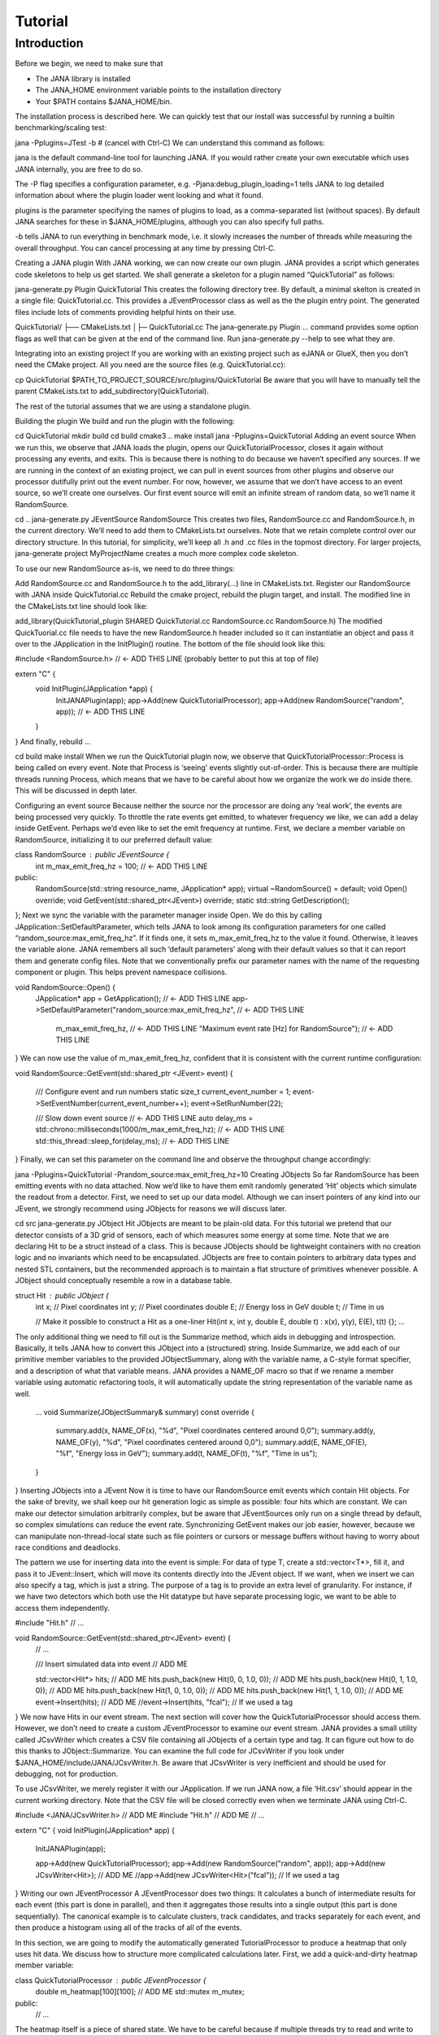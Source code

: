 Tutorial
=======

Introduction
------------

Before we begin, we need to make sure that

* The JANA library is installed
* The JANA_HOME environment variable points to the installation directory
*  Your $PATH contains $JANA_HOME/bin.

The installation process is described here. We can quickly test that our install was successful by running a builtin benchmarking/scaling test:

jana -Pplugins=JTest -b   # (cancel with Ctrl-C)
We can understand this command as follows:

jana is the default command-line tool for launching JANA. If you would rather create your own executable which uses JANA internally, you are free to do so.

The -P flag specifies a configuration parameter, e.g. -Pjana:debug_plugin_loading=1 tells JANA to log detailed information about where the plugin loader went looking and what it found.

plugins is the parameter specifying the names of plugins to load, as a comma-separated list (without spaces). By default JANA searches for these in $JANA_HOME/plugins, although you can also specify full paths.

-b tells JANA to run everything in benchmark mode, i.e. it slowly increases the number of threads while measuring the overall throughput. You can cancel processing at any time by pressing Ctrl-C.

Creating a JANA plugin
With JANA working, we can now create our own plugin. JANA provides a script which generates code skeletons to help us get started. We shall generate a skeleton for a plugin named “QuickTutorial” as follows:

jana-generate.py Plugin QuickTutorial
This creates the following directory tree. By default, a minimal skelton is created in a single file: QuickTutorial.cc. This provides a JEventProcessor class as well as the the plugin entry point. The generated files include lots of comments providing helpful hints on their use.

QuickTutorial/
├── CMakeLists.txt
│├─ QuickTutorial.cc
The jana-generate.py Plugin ... command provides some option flags as well that can be given at the end of the command line. Run jana-generate.py --help to see what they are.

Integrating into an existing project
If you are working with an existing project such as eJANA or GlueX, then you don’t need the CMake project. All you need are the source files (e.g. QuickTutorial.cc):

cp QuickTutorial $PATH_TO_PROJECT_SOURCE/src/plugins/QuickTutorial
Be aware that you will have to manually tell the parent CMakeLists.txt to add_subdirectory(QuickTutorial).

The rest of the tutorial assumes that we are using a standalone plugin.

Building the plugin
We build and run the plugin with the following:

cd QuickTutorial
mkdir build
cd build
cmake3 ..
make install
jana -Pplugins=QuickTutorial
Adding an event source
When we run this, we observe that JANA loads the plugin, opens our QuickTutorialProcessor, closes it again without processing any events, and exits. This is because there is nothing to do because we haven’t specified any sources. If we are running in the context of an existing project, we can pull in event sources from other plugins and observe our processor dutifully print out the event number. For now, however, we assume that we don’t have access to an event source, so we’ll create one ourselves. Our first event source will emit an infinite stream of random data, so we’ll name it RandomSource.

cd ..
jana-generate.py JEventSource RandomSource
This creates two files, RandomSource.cc and RandomSource.h, in the current directory. We’ll need to add them to CMakeLists.txt ourselves. Note that we retain complete control over our directory structure. In this tutorial, for simplicity, we’ll keep all .h and .cc files in the topmost directory. For larger projects, jana-generate project MyProjectName creates a much more complex code skeleton.

To use our new RandomSource as-is, we need to do three things:

Add RandomSource.cc and RandomSource.h to the add_library(...) line in CMakeLists.txt.
Register our RandomSource with JANA inside QuickTutorial.cc
Rebuild the cmake project, rebuild the plugin target, and install.
The modified line in the CMakeLists.txt line should look like:

add_library(QuickTutorial_plugin SHARED QuickTutorial.cc RandomSource.cc RandomSource.h)
The modified QuickTuorial.cc file needs to have the new RandomSource.h header included so it can instantiatie an object and pass it over to the JApplication in the InitPlugin() routine. The bottom of the file should look like this:

#include <RandomSource.h>                             // <- ADD THIS LINE (probably better to put this at top of file)

extern "C" {
    void InitPlugin(JApplication *app) {
        InitJANAPlugin(app);
        app->Add(new QuickTutorialProcessor);
        app->Add(new RandomSource("random", app));    // <- ADD THIS LINE
    }
}
And finally, rebuild …

cd build
make install
When we run the QuickTutorial plugin now, we observe that QuickTutorialProcessor::Process is being called on every event. Note that Process is ‘seeing’ events slightly out-of-order. This is because there are multiple threads running Process, which means that we have to be careful about how we organize the work we do inside there. This will be discussed in depth later.

Configuring an event source
Because neither the source nor the processor are doing any ‘real work’, the events are being processed very quickly. To throttle the rate events get emitted, to whatever frequency we like, we can add a delay inside GetEvent. Perhaps we’d even like to set the emit frequency at runtime. First, we declare a member variable on RandomSource, initializing it to our preferred default value:

class RandomSource : public JEventSource {
    int m_max_emit_freq_hz = 100;             // <- ADD THIS LINE

public:
    RandomSource(std::string resource_name, JApplication* app);
    virtual ~RandomSource() = default;
    void Open() override;
    void GetEvent(std::shared_ptr<JEvent>) override;
    static std::string GetDescription();
};
Next we sync the variable with the parameter manager inside Open. We do this by calling JApplication::SetDefaultParameter, which tells JANA to look among its configuration parameters for one called “random_source:max_emit_freq_hz”. If it finds one, it sets m_max_emit_freq_hz to the value it found. Otherwise, it leaves the variable alone. JANA remembers all such ‘default parameters’ along with their default values so that it can report them and generate config files. Note that we conventionally prefix our parameter names with the name of the requesting component or plugin. This helps prevent namespace collisions.

void RandomSource::Open() {
    JApplication* app = GetApplication(); 								        // <- ADD THIS LINE
    app->SetDefaultParameter("random_source:max_emit_freq_hz",            // <- ADD THIS LINE
                             m_max_emit_freq_hz,                          // <- ADD THIS LINE
                             "Maximum event rate [Hz] for RandomSource"); // <- ADD THIS LINE
}
We can now use the value of m_max_emit_freq_hz, confident that it is consistent with the current runtime configuration:

void RandomSource::GetEvent(std::shared_ptr <JEvent> event) {

    /// Configure event and run numbers
    static size_t current_event_number = 1;
    event->SetEventNumber(current_event_number++);
    event->SetRunNumber(22);

    /// Slow down event source                                           // <- ADD THIS LINE
    auto delay_ms = std::chrono::milliseconds(1000/m_max_emit_freq_hz);  // <- ADD THIS LINE
    std::this_thread::sleep_for(delay_ms);                               // <- ADD THIS LINE
}
Finally, we can set this parameter on the command line and observe the throughput change accordingly:

jana -Pplugins=QuickTutorial -Prandom_source:max_emit_freq_hz=10
Creating JObjects
So far RandomSource has been emitting events with no data attached. Now we’d like to have them emit randomly generated ‘Hit’ objects which simulate the readout from a detector. First, we need to set up our data model. Although we can insert pointers of any kind into our JEvent, we strongly recommend using JObjects for reasons we will discuss later.

cd src
jana-generate.py JObject Hit
JObjects are meant to be plain-old data. For this tutorial we pretend that our detector consists of a 3D grid of sensors, each of which measures some energy at some time. Note that we are declaring Hit to be a struct instead of a class. This is because JObjects should be lightweight containers with no creation logic and no invariants which need to be encapsulated. JObjects are free to contain pointers to arbitrary data types and nested STL containers, but the recommended approach is to maintain a flat structure of primitives whenever possible. A JObject should conceptually resemble a row in a database table.

struct Hit : public JObject {
    int x;     // Pixel coordinates
    int y;     // Pixel coordinates
    double E;  // Energy loss in GeV
    double t;  // Time in us

    // Make it possible to construct a Hit as a one-liner
    Hit(int x, int y, double E, double t) : x(x), y(y), E(E), t(t) {};
    ...
The only additional thing we need to fill out is the Summarize method, which aids in debugging and introspection. Basically, it tells JANA how to convert this JObject into a (structured) string. Inside Summarize, we add each of our primitive member variables to the provided JObjectSummary, along with the variable name, a C-style format specifier, and a description of what that variable means. JANA provides a NAME_OF macro so that if we rename a member variable using automatic refactoring tools, it will automatically update the string representation of the variable name as well.

    ...
    void Summarize(JObjectSummary& summary) const override {
        summary.add(x, NAME_OF(x), "%d", "Pixel coordinates centered around 0,0");
        summary.add(y, NAME_OF(y), "%d", "Pixel coordinates centered around 0,0");
        summary.add(E, NAME_OF(E), "%f", "Energy loss in GeV");
        summary.add(t, NAME_OF(t), "%f", "Time in us");
    }
}
Inserting JObjects into a JEvent
Now it is time to have our RandomSource emit events which contain Hit objects. For the sake of brevity, we shall keep our hit generation logic as simple as possible: four hits which are constant. We can make our detector simulation arbitrarily complex, but be aware that JEventSources only run on a single thread by default, so complex simulations can reduce the event rate. Synchronizing GetEvent makes our job easier, however, because we can manipulate non-thread-local state such as file pointers or cursors or message buffers without having to worry about race conditions and deadlocks.

The pattern we use for inserting data into the event is simple: For data of type T, create a std::vector<T*>, fill it, and pass it to JEvent::Insert, which will move its contents directly into the JEvent object. If we want, when we insert we can also specify a tag, which is just a string. The purpose of a tag is to provide an extra level of granularity. For instance, if we have two detectors which both use the Hit datatype but have separate processing logic, we want to be able to access them independently.

#include "Hit.h"
// ...

void RandomSource::GetEvent(std::shared_ptr<JEvent> event) {
    // ...

    /// Insert simulated data into event       // ADD ME

    std::vector<Hit*> hits;                    // ADD ME
    hits.push_back(new Hit(0, 0, 1.0, 0));     // ADD ME
    hits.push_back(new Hit(0, 1, 1.0, 0));     // ADD ME
    hits.push_back(new Hit(1, 0, 1.0, 0));     // ADD ME
    hits.push_back(new Hit(1, 1, 1.0, 0));     // ADD ME
    event->Insert(hits);                       // ADD ME
    //event->Insert(hits, "fcal");             // If we used a tag
}
We now have Hits in our event stream. The next section will cover how the QuickTutorialProcessor should access them. However, we don’t need to create a custom JEventProcessor to examine our event stream. JANA provides a small utility called JCsvWriter which creates a CSV file containing all JObjects of a certain type and tag. It can figure out how to do this thanks to JObject::Summarize. You can examine the full code for JCsvWriter if you look under $JANA_HOME/include/JANA/JCsvWriter.h. Be aware that JCsvWriter is very inefficient and should be used for debugging, not for production.

To use JCsvWriter, we merely register it with our JApplication. If we run JANA now, a file ‘Hit.csv’ should appear in the current working directory. Note that the CSV file will be closed correctly even when we terminate JANA using Ctrl-C.

#include <JANA/JCsvWriter.h>                      // ADD ME
#include "Hit.h"                                  // ADD ME
// ...

extern "C" {
void InitPlugin(JApplication* app) {

    InitJANAPlugin(app);

    app->Add(new QuickTutorialProcessor);
    app->Add(new RandomSource("random", app));
    app->Add(new JCsvWriter<Hit>);                // ADD ME
    //app->Add(new JCsvWriter<Hit>("fcal"));      // If we used a tag
}
Writing our own JEventProcessor
A JEventProcessor does two things: It calculates a bunch of intermediate results for each event (this part is done in parallel), and then it aggregates those results into a single output (this part is done sequentially). The canonical example is to calculate clusters, track candidates, and tracks separately for each event, and then produce a histogram using all of the tracks of all of the events.

In this section, we are going to modify the automatically generated TutorialProcessor to produce a heatmap that only uses hit data. We discuss how to structure more complicated calculations later. First, we add a quick-and-dirty heatmap member variable:

class QuickTutorialProcessor : public JEventProcessor {
    double m_heatmap[100][100];     // ADD ME
    std::mutex m_mutex;

public:
    // ...
The heatmap itself is a piece of shared state. We have to be careful because if multiple threads try to read and write to this shared state, they will conflict with each other and corrupt it. This means we have to protect who can access it and when. Only QuickTutorialProcessor should be able to access it, so we make it a private member. However, this is not enough. Only one thread running QuickTutorialProcessor::Process must be allowed to access it at a time, which we enforce using m_mutex. Let’s look at how this is used:

#include "Hit.h"                                // ADD ME

void QuickTutorialProcessor::Process(const std::shared_ptr<const JEvent> &event) {

    /// Do everything we can in parallel
    /// Warning: We are only allowed to use local variables and `event` here
    auto hits = event->Get<Hit>();              // ADD ME
    
    /// Lock mutex
    std::lock_guard<std::mutex>lock(m_mutex);

    /// Do the rest sequentially
    /// Now we are free to access shared state such as m_heatmap
    for (const Hit* hit : hits) {               // ADD ME
        m_heatmap[hit->x][hit->y] += hit->E;    // ADD ME
    }
}
As you can see, we do everything we can in parallel, before we lock our mutex. All we are doing for now is retrieve the Hit objects we Inserted earlier, however, as we will later see, virtually all of our per-event computations will be called from here. Remember that we should only access local variables and data retrieved from a JEvent at first, whereas after we lock the mutex, we are free to access our private member variables as well.

We proceed to define our Init and Finish methods. The former zeroes out each bucket and the latter prints the heatmap to standard out as ASCII art. Note that if we want to output our results to a file all at once, we should do so in Finish. Finish will be called even if we forcibly terminate JANA with Ctrl-C. On the other hand, if we wanted to write to a file incrementally like we do with JCsvWriter, we can open it in Init, access it Process inside the lock, and close it in Finish.

void QuickTutorialProcessor::Init() {
    LOG << "QuickTutorialProcessor::Init: Initializing heatmap" << LOG_END;

    for (int i=0; i<100; ++i) {
        for (int j=0; j<100; ++j) {
            m_heatmap[i][j] = 0.0;
        }
    }
}

void QuickTutorialProcessor::Finish() {
    LOG << "QuickTutorialProcessor::Finish: Displaying heatmap" << LOG_END;

    double min_value = m_heatmap[0][0];
    double max_value = m_heatmap[0][0];

    for (int i=0; i<100; ++i) {
        for (int j=0; j<100; ++j) {
            double value = m_heatmap[i][j];
            if (min_value > value) min_value = value;
            if (max_value < value) max_value = value;
        }
    }
    if (min_value != max_value) {
        char ramp[] = " .:-=+*#%@";
        for (int i=0; i<100; ++i) {
            for (int j=0; j<100; ++j) {
                int shade = int((m_heatmap[i][j] - min_value)/(max_value - min_value) * 9);
                std::cout << ramp[shade];
            }
            std::cout << std::endl;
        }
    }
}
Organizing computations using JFactories
Just as JANA uses JObjects to organize experiment data, it uses JFactories to organize the algorithms for processing said data.

JFactories are slightly different from the ‘Factory’ design patterns: rather than abstracting away the subclass of the object being constructed, JFactories abstract away the multiplicity instead. This is a good match for nuclear and high-energy physics, where m inputs produce n outputs and n isn’t always known until after the algorithm has finished. JFactories confer other benefits as well:

Algorithms can be swapped at runtime
Results are calculated only if they are needed (‘lazy’)
Results are only calculated once and then reused as needed (‘memoized’)
JFactories are agnostic as to whether their inputs were calculated by another JFactory or inserted by a JEventSource
Different paths for deriving a result may come into play depending on the source data
For this example, we create a simple algorithm computing clusters, given hit data. We start by generating a cluster JObject:

jana-generate.py JObject Cluster

We fill out the Cluster.h skeleton, defining a cluster to be the coordinates of its center along with the total energy and time interval. Note that using JObjects helps keep our domain model malleable, so we can evolve it over time as we learn more.

struct Cluster : public JObject {
    double x_center;     // Pixel coordinates centered around 0,0
    double y_center;     // Pixel coordinates centered around 0,0
    double E_tot;     // Energy loss in GeV
    double t_begin;   // Time in us
    double t_end;     // Time in us

    Cluster(double x_center, double y_center, double E_tot, double t_begin, double t_end)
        : x_center(x_center), y_center(y_center), E_tot(E_tot), t_begin(t_begin), t_end(t_end) {};

    void Summarize(JObjectSummary& summary) const override {
        summary.add(x_center, NAME_OF(x_center), "%f", "Pixel coords <- [0,80)");
        summary.add(y_center, NAME_OF(y_center), "%f", "Pixel coords <- [0,24)");
        summary.add(E_tot, NAME_OF(E_tot), "%f", "Energy loss in GeV");
        summary.add(t_begin, NAME_OF(t_begin), "%f", "Earliest observed time in us");
        summary.add(t_end, NAME_OF(t_end), "%f", "Latest observed time in us");
    }
...
}
Now we generate a JFactory which will compute n Clusters given m Hits. Note that we need to provide both the classname of our factory and the classname of the JObject it produces.

jana-generate.py JFactory SimpleClusterFactory Cluster

The heart of a JFactory is the function Process, where we take an event, extract whatever inputs we need by calling JEvent::Get or one of its variants, produce some number of outputs, and publish them by calling JFactory::Set. These outputs will stay cached as long as the current event is in flight and get cleared afterwards. To keep things really simple, our example shall assume there is only one cluster and all of the hits associated with this event belong to it.

#include "Hit.h"
// ...

void SimpleClusterFactory::Process(const std::shared_ptr<const JEvent> &event) {

    auto hits = event->Get<Hit>();

    auto cluster = new Cluster(0,0,0,0,0);
    for (auto hit : hits) {
        cluster->x_center += hit->x;
        cluster->y_center += hit->y;
        cluster->E_tot += hit->E;
        if (cluster->t_begin > hit->t) cluster->t_begin = hit->t;
        if (cluster->t_end < hit->t) cluster->t_end = hit->t;
    }
    cluster->x_center /= hits.size();
    cluster->y_center /= hits.size();

    std::vector<Cluster*> results;
    results.push_back(cluster);
    Set(results);
}
For our tutorial, we don’t need to do anything inside Init or ChangeRun. Usually, these are useful for collecting statistics, or when the algorithm depends on calibration constants which we want to cache. We are free to access member variables without locking a mutex because a JFactory is assigned to at most one thread at a time.

Although JFactories are relatively simple, there are several important details. First, because each instance is assigned at most one thread, it won’t see the entire event stream. Second, there will be at least as many instances of each JFactory in existence as threads, and possibly more depending on how JANA is configured, so Initialize and ChangeRun should be fast. Thirdly, although it is tempting to use static variables to share state between different instances of the same JFactory, this practice is discouraged. That state should live in a JService instead.

Next, we register our SimpleClusterFactory with our JApplication. Because JANA will need arbitrarily many instances of these, we pass in a JFactoryGenerator which knows how to create a SimpleClusterFactory. As long as our JFactory has a zero-argument constructor, this is easy:

#include <JANA/JFactoryGenerator.h>                         // ADD ME
#include "SimpleClusterFactory.h"                            // ADD ME
// ...

extern "C" {
void InitPlugin(JApplication* app) {

    InitJANAPlugin(app);

    app->Add(new QuickTutorialProcessor);
    app->Add(new RandomSource("random", app));
    app->Add(new JCsvWriter<Hit>());
    app->Add(new JFactoryGeneratorT<SimpleClusterFactory>);  // ADD ME
}
}
We are now free to modify QuickTutorialProcessor (or create a new JEventProcessor) which histograms clusters instead of hits. Crucially, JEvent::Get doesn’t care whether the JObjects were Inserted by an event source or whether they were Set by a JFactory. The interface for retrieving them is the same either way.

Reading files using a JEventSource
Earlier we created a JEventSource which we added directly to the JApplication. This works well for simple cases but becomes cumbersome due to the amount of configuration needed: First we’d have to tell the plugin which JEventSource to register, then tell that source which files to open, and we’d have to do this for each JEventSource separately. Instead, JANA gives us a cleaner option tailored to our workflow: we specify a set of input URIs (a.k.a. file paths or sockets) and let JANA decide which JEventSource to instantiate for each. Thus we prefer to call JANA like this:

jana -PQuickTutorial,CsvSourcePlugin,RootSourcePlugin path/to/file1.csv path/to/file2.root
In order to make this happen, we need to define a JEventSourceGenerator. This is conceptually similar to the JFactoryGenerator we mentioned earlier, with one important addition: a method which reports back the likelihood that the underlying event source can make sense of that resource. Let’s remove the line where we added the RandomSource instance directly to the JApplication, and replace it with a corresponding JEventSourceGenerator:

#include <JANA/JApplication.h>
#include <JANA/JFactoryGenerator.h>
#include <JANA/JEventSourceGeneratorT.h>                    // ADD ME
#include <JANA/JCsvWriter.h>

#include "Hit.h"
#include "RandomSource.h"
#include "QuickTutorialProcessor.h"
#include "SimpleClusterFactory.h"

extern "C" {
void InitPlugin(JApplication* app) {

    InitJANAPlugin(app);

    app->Add(new QuickTutorialProcessor);
    // app->Add(new RandomSource("random", app));           // REMOVE ME
    app->Add(new JEventSourceGeneratorT<RandomSource>);     // ADD ME
    app->Add(new JCsvWriter<Hit>());
    app->Add(new JFactoryGeneratorT<SimpleClusterFactory>);
}
}
By default, JEventSourceGeneratorT will report a confidence of 0.1 that it can open any resource it is given. Let’s make this more realistic: suppose we want to use this event source if and only if the resource name is “random”. In RandomSource.h, observe that jana-generate.py already declared for us:

template <>
double JEventSourceGeneratorT<RandomSource>::CheckOpenable(std::string);
We fill out the definition in RandomSource.cc:

template <>
double JEventSourceGeneratorT<RandomSource>::CheckOpenable(std::string resource_name) {
    return (resource_name == "random") ? 1.0 : 0.0;
}
Note that JEventSourceGenerator puts some constraints on our JEventSource. Specifically, we need to note that:

Our JEventSource needs a two-argument constructor which accepts a string containing the resource name, and a JApplication pointer.

Our JEventSource needs a static method GetDescription, to help JANA report to the user which sources are available and which ended up being chosen.

In case we need to override JANA’s preferred JEventSource for some resource, we can specify the typename of the event source we’d rather use instead via the configuration parameter event_source_type.

When we implement Open for an event source that reads a file, we get the filename from JEventSource::GetResourceName().

Exercises for the reader
Create a new JEventProcessor which generates a heatmap of Clusters instead of Hits.

Create a BetterClusterFactory which handles multiple clusters per event. Bonus points if it is a lightweight wrapper around an industrial-strength clustering algorithm. Inside InitPlugin, use a configuration parameter to decide which JFactoryT<Cluster> gets registered with the JApplication.

Use tags to register both ClusterFactories with the JApplication. Create a JEventProcessor which asks for the results from both algorithms and compares their results.

Create a CsvFileSource which reads the CSV file generated from the JCsvWriter<Hit>. For CheckOpenable, read the first line of the file and check whether the column headers match what we’d expect for a table of Hits. Verify that we get the same histograms whether we use the RandomSource or the CsvFileSource.
